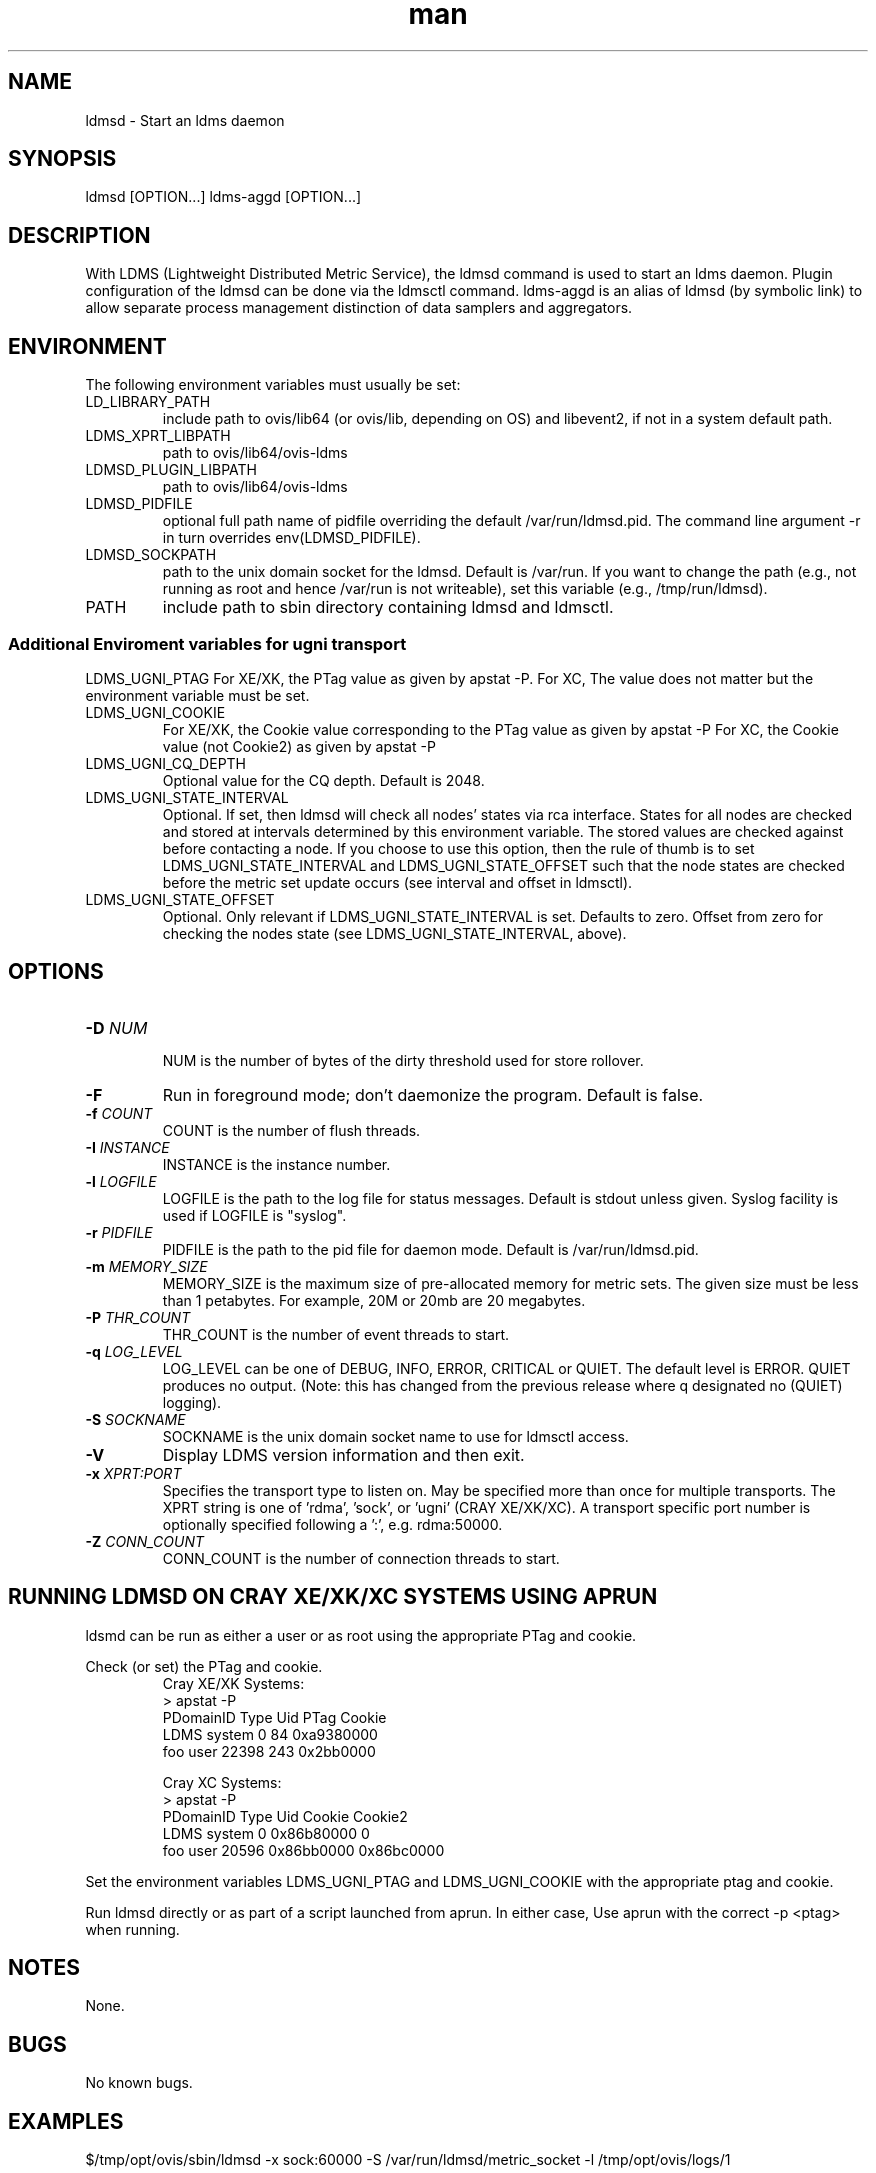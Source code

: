 .\" Manpage for ldmsd ldms-aggd
.\" Contact ovis-help@ca.sandia.gov to correct errors or typos.
.TH man 8 "13 Apr 2015" "v2.4.2" "ldmsd man page"

.SH NAME
ldmsd \- Start an ldms daemon

.SH SYNOPSIS
ldmsd [OPTION...]
ldms-aggd [OPTION...]

.SH DESCRIPTION
With LDMS (Lightweight Distributed Metric Service), the ldmsd command is used
to start an ldms daemon. Plugin configuration of the ldmsd can be done via the
ldmsctl command. ldms-aggd is an alias of ldmsd (by symbolic link) to allow
separate process management distinction of data samplers and aggregators.

.SH ENVIRONMENT
The following environment variables must usually be set:
.TP
LD_LIBRARY_PATH
include path to ovis/lib64 (or ovis/lib, depending on OS) and libevent2, if not in a system default path.
.TP
LDMS_XPRT_LIBPATH
path to ovis/lib64/ovis-ldms
.TP
LDMSD_PLUGIN_LIBPATH
path to ovis/lib64/ovis-ldms
.TP
LDMSD_PIDFILE
optional full path name of pidfile overriding the default /var/run/ldmsd.pid. The command line argument -r in turn overrides env(LDMSD_PIDFILE).
.TP
LDMSD_SOCKPATH
path to the unix domain socket for the ldmsd. Default is /var/run. If you want to change the path (e.g., not running as root and hence /var/run is not writeable), set this variable (e.g., /tmp/run/ldmsd).
.TP
PATH
include path to sbin directory containing ldmsd and ldmsctl.

.SS Additional Enviroment variables for ugni transport
LDMS_UGNI_PTAG
For XE/XK, the PTag value as given by apstat -P.
For XC, The value does not matter but the environment variable must be set.
.TP
LDMS_UGNI_COOKIE
For XE/XK, the Cookie value corresponding to the PTag value as given by apstat -P
For XC, the Cookie value (not Cookie2) as given by apstat -P
.TP
LDMS_UGNI_CQ_DEPTH
Optional value for the CQ depth. Default is 2048.
.TP
LDMS_UGNI_STATE_INTERVAL
Optional. If set, then ldmsd will check all nodes' states via rca interface.
States for all nodes are checked and stored at intervals determined by this environment variable. The stored
values are checked against before contacting a node. If you choose to use this option, then the rule of
thumb is to set LDMS_UGNI_STATE_INTERVAL and LDMS_UGNI_STATE_OFFSET such that the node states are checked
before the metric set update occurs (see interval and offset in ldmsctl).
.TP
LDMS_UGNI_STATE_OFFSET
Optional. Only relevant if LDMS_UGNI_STATE_INTERVAL is set. Defaults to zero. Offset from zero for
checking the nodes state (see LDMS_UGNI_STATE_INTERVAL, above).

.SH OPTIONS
.TP
.BI -D " NUM"
.br
NUM is the number of bytes of the dirty threshold used for store rollover.
.TP
.BR -F
Run in foreground mode; don't daemonize the program. Default is false.
.TP
.BI -f " COUNT"
.br
COUNT is the number of flush threads.
.TP
.BI -I " INSTANCE"
.br
INSTANCE is the instance number.
.TP
.BI -l " LOGFILE"
.br
LOGFILE is the path to the log file for status messages. Default is stdout unless given. Syslog facility is used if LOGFILE is "syslog".
.TP
.BI -r " PIDFILE"
.br
PIDFILE is the path to the pid file for daemon mode. Default is /var/run/ldmsd.pid.
.TP
.BI -m " MEMORY_SIZE"
.br
MEMORY_SIZE is the maximum size of pre-allocated memory for metric sets.
The given size must be less than 1 petabytes.
For example, 20M or 20mb are 20 megabytes.
.TP
.BI -P " THR_COUNT"
.br
THR_COUNT is the number of event threads to start.
.TP
.BI -q " LOG_LEVEL"
.br
LOG_LEVEL can be one of DEBUG, INFO, ERROR, CRITICAL or QUIET.
The default level is ERROR. QUIET produces no output.
(Note: this has changed from the previous release where q designated no (QUIET) logging).
.TP
.BI -S " SOCKNAME"
.br
SOCKNAME is the unix domain socket name to use for ldmsctl access.
.TP
.BR -V
Display LDMS version information and then exit.
.TP
.BI -x " XPRT:PORT"
.br
Specifies the transport type to listen on. May be specified more than once for
multiple transports. The XPRT string is one of 'rdma', 'sock', or 'ugni' (CRAY XE/XK/XC).
A transport specific port number is optionally specified following a ':', e.g. rdma:50000.
.TP
.BI -Z " CONN_COUNT"
.br
CONN_COUNT is the number of connection threads to start.

.SH RUNNING LDMSD ON CRAY XE/XK/XC SYSTEMS USING APRUN
.PP
ldsmd can be run as either a user or as root using the appropriate PTag and cookie.
.PP
Check (or set) the PTag and cookie.
.RS
Cray XE/XK Systems:
.nf
> apstat -P
PDomainID           Type    Uid   PTag     Cookie
LDMS              system      0     84 0xa9380000
foo               user    22398    243  0x2bb0000

Cray XC Systems:
> apstat -P
PDomainID   Type   Uid     Cookie    Cookie2
LDMS      system     0 0x86b80000          0
foo         user 20596 0x86bb0000 0x86bc0000
.RE
.fi
.PP
Set the environment variables LDMS_UGNI_PTAG and LDMS_UGNI_COOKIE with the appropriate ptag and cookie.
.PP
Run ldmsd directly or as part of a script launched from aprun. In either case, Use aprun with the correct -p <ptag> when running.

.SH NOTES
None.

.SH BUGS
No known bugs.

.SH EXAMPLES
.PP
.nf
$/tmp/opt/ovis/sbin/ldmsd -x sock:60000 -S /var/run/ldmsd/metric_socket -l /tmp/opt/ovis/logs/1
.br
.PP
.nf
Same but sending stdout and stderr to /dev/null
/tmp/opt/ovis/sbin/ldmsd -x sock:60000 -S /var/run/ldmsd/metric_socket -l /tmp/opt/ovis/logs/1  > /dev/null 2>&1
.br
.fi


.SH SEE ALSO
LDMS_Authentication(7), LDMS_QuickStart(7), ldmsctl(1), ldms_ls(1), ldms(7), ldms-genders(7)
